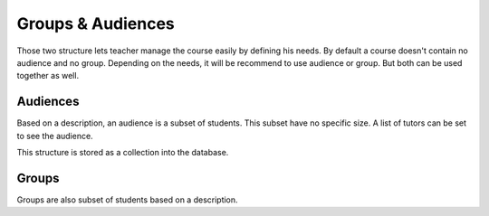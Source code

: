 Groups & Audiences
==================

Those two structure lets teacher manage the course easily by defining his needs.
By default a course doesn't contain no audience and no group.
Depending on the needs, it will be recommend to use audience or group. But both can be used together as well.

Audiences
---------
Based on a description, an audience is a subset of students.
This subset have no specific size. A list of tutors can be set to see the audience.

This structure is stored as a collection into the database.


Groups
------
Groups are also subset of students based on a description.
